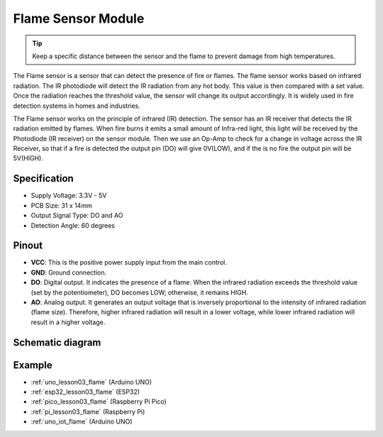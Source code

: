 .. _cpn_flame:

Flame Sensor Module
==========================

.. image:: img/03_flame_module.png
    :width: 400
    :align: center

.. raw:: html

   <br/>

.. tip::
   Keep a specific distance between the sensor and the flame to prevent damage from high temperatures. 

The Flame sensor is a sensor that can detect the presence of fire or flames. The flame sensor works based on infrared radiation. The IR photodiode will detect the IR radiation from any hot body. This value is then compared with a set value. Once the radiation reaches the threshold value, the sensor will change its output accordingly. It is widely used in fire detection systems in homes and industries.

The Flame sensor works on the principle of infrared (IR) detection. The sensor has an IR receiver that detects the IR radiation emitted by flames. When fire burns it emits a small amount of Infra-red light, this light will be received by the Photodiode (IR receiver) on the sensor module. Then we use an Op-Amp to check for a change in voltage across the IR Receiver, so that if a fire is detected the output pin (DO) will give 0V(LOW), and if the is no fire the output pin will be 5V(HIGH).


Specification
---------------------------
* Supply Voltage: 3.3V - 5V
* PCB Size: 31 x 14mm
* Output Signal Type: DO and AO
* Detection Angle: 60 degrees


Pinout
---------------------------
* **VCC**: This is the positive power supply input from the main control. 
* **GND**: Ground connection.
* **DO**: Digital output. It indicates the presence of a flame. When the infrared radiation exceeds the threshold value (set by the potentiometer), DO becomes LOW; otherwise, it remains HIGH.
* **AO**: Analog output. It generates an output voltage that is inversely proportional to the intensity of infrared radiation (flame size). Therefore, higher infrared radiation will result in a lower voltage, while lower infrared radiation will result in a higher voltage.


Schematic diagram
---------------------------

.. image:: img/03_flame_module_schematic.png
    :width: 100%
    :align: center

.. raw:: html

   <br/>


Example
---------------------------
* :ref:`uno_lesson03_flame` (Arduino UNO)
* :ref:`esp32_lesson03_flame` (ESP32)
* :ref:`pico_lesson03_flame` (Raspberry Pi Pico)
* :ref:`pi_lesson03_flame` (Raspberry Pi)
* :ref:`uno_iot_flame` (Arduino UNO)
